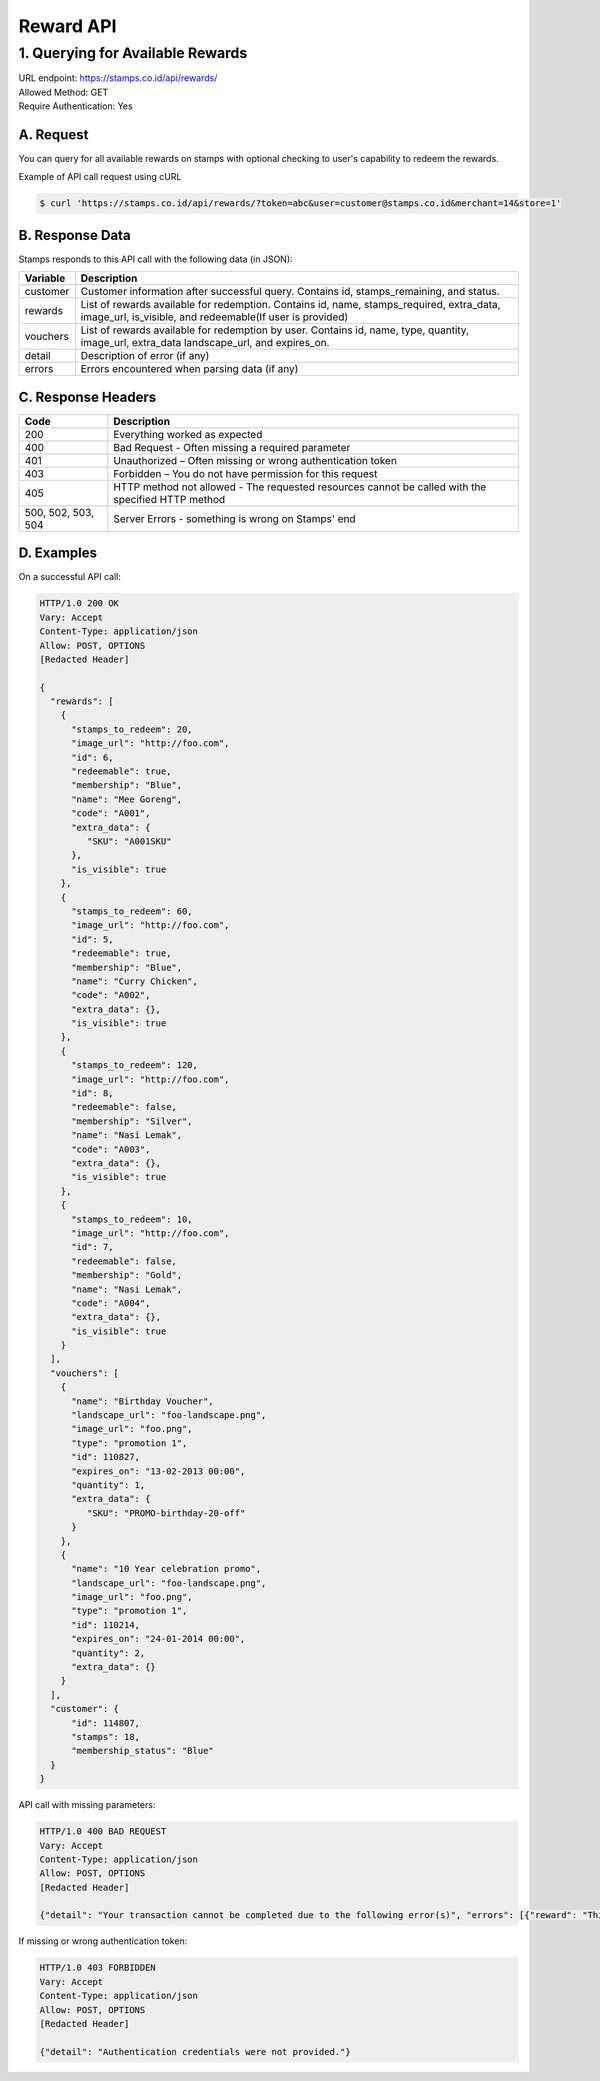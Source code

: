 ************************************
Reward API
************************************

1. Querying for Available Rewards
=======================================
| URL endpoint: https://stamps.co.id/api/rewards/
| Allowed Method: GET
| Require Authentication: Yes

A. Request
-----------------------------

You can query for all available rewards on stamps with optional checking to user's capability to redeem the rewards.

============================== =========== ========================================================================
          Parameter              Required     Description
============================== =========== ========================================================================
token                            Yes          Authentication string
user                             No           A string indicating customer's email or Member ID
merchant                         Yes          Integer indicating merchant ID to be queried for reward
store                            Yes          Integer indicating store ID to be queried for reward
only_redeemable_in_this_store    No           `true` or `false`. Defaults to `false`.
                                               If `true`, only rewards redeemable in given store will be returned.
=============================== =========== =======================================================================


Example of API call request using cURL

.. code-block :: bash

    $ curl 'https://stamps.co.id/api/rewards/?token=abc&user=customer@stamps.co.id&merchant=14&store=1'


B. Response Data
----------------
Stamps responds to this API call with the following data (in JSON):

=================== ==============================
Variable            Description
=================== ==============================
customer            Customer information after successful query. Contains id, stamps_remaining, and status.
rewards             List of rewards available for redemption.
                    Contains id, name, stamps_required, extra_data, image_url, is_visible,
                    and redeemable(If user is provided)
vouchers            List of rewards available for redemption by user.
                    Contains  id, name, type, quantity, image_url, extra_data
                    landscape_url, and expires_on.
detail              Description of error (if any)
errors              Errors encountered when parsing
                    data (if any)
=================== ==============================


C. Response Headers
-------------------

=================== ==============================
Code                Description
=================== ==============================
200                 Everything worked as expected
400                 Bad Request - Often missing a
                    required parameter
401                 Unauthorized – Often missing or
                    wrong authentication token
403                 Forbidden – You do not have
                    permission for this request
405                 HTTP method not allowed - The
                    requested resources cannot be called with the specified HTTP method
500, 502, 503, 504  Server Errors - something is
                    wrong on Stamps' end
=================== ==============================


D. Examples
-----------

On a successful API call:

.. code-block :: bash

    HTTP/1.0 200 OK
    Vary: Accept
    Content-Type: application/json
    Allow: POST, OPTIONS
    [Redacted Header]

    {
      "rewards": [
        {
          "stamps_to_redeem": 20,
          "image_url": "http://foo.com",
          "id": 6,
          "redeemable": true,
          "membership": "Blue",
          "name": "Mee Goreng",
          "code": "A001",
          "extra_data": {
             "SKU": "A001SKU"
          },
          "is_visible": true
        },
        {
          "stamps_to_redeem": 60,
          "image_url": "http://foo.com",
          "id": 5,
          "redeemable": true,
          "membership": "Blue",
          "name": "Curry Chicken",
          "code": "A002",
          "extra_data": {},
          "is_visible": true
        },
        {
          "stamps_to_redeem": 120,
          "image_url": "http://foo.com",
          "id": 8,
          "redeemable": false,
          "membership": "Silver",
          "name": "Nasi Lemak",
          "code": "A003",
          "extra_data": {},
          "is_visible": true
        },
        {
          "stamps_to_redeem": 10,
          "image_url": "http://foo.com",
          "id": 7,
          "redeemable": false,
          "membership": "Gold",
          "name": "Nasi Lemak",
          "code": "A004",
          "extra_data": {},
          "is_visible": true
        }
      ],
      "vouchers": [
        {
          "name": "Birthday Voucher",
          "landscape_url": "foo-landscape.png",
          "image_url": "foo.png",
          "type": "promotion 1",
          "id": 110827,
          "expires_on": "13-02-2013 00:00",
          "quantity": 1,
          "extra_data": {
             "SKU": "PROMO-birthday-20-off"
          }
        },
        {
          "name": "10 Year celebration promo",
          "landscape_url": "foo-landscape.png",
          "image_url": "foo.png",
          "type": "promotion 1",
          "id": 110214,
          "expires_on": "24-01-2014 00:00",
          "quantity": 2,
          "extra_data": {}
        }
      ],
      "customer": {
          "id": 114807,
          "stamps": 18,
          "membership_status": "Blue"
      }
    }


API call with missing parameters:


.. code-block :: bash

    HTTP/1.0 400 BAD REQUEST
    Vary: Accept
    Content-Type: application/json
    Allow: POST, OPTIONS
    [Redacted Header]

    {"detail": "Your transaction cannot be completed due to the following error(s)", "errors": [{"reward": "This field is required"}]}


If missing or wrong authentication token:

.. code-block :: bash

    HTTP/1.0 403 FORBIDDEN
    Vary: Accept
    Content-Type: application/json
    Allow: POST, OPTIONS
    [Redacted Header]

    {"detail": "Authentication credentials were not provided."}

